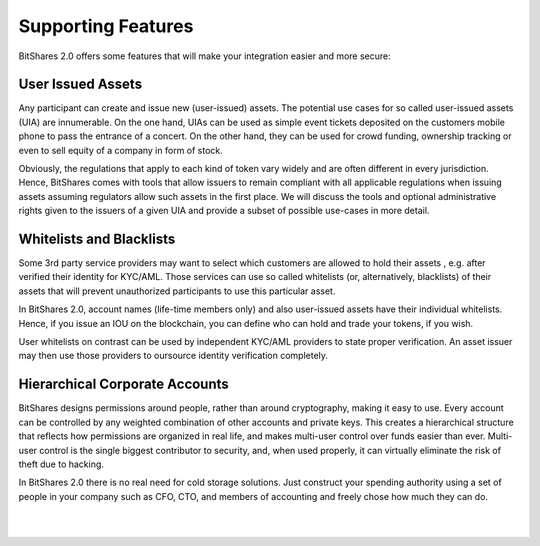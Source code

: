 
***********************
Supporting Features  
***********************

BitShares 2.0 offers some features that will make your integration easier and more secure:

User Issued Assets
==========================

Any participant can create and issue new (user-issued) assets. The potential use cases for so called user-issued assets (UIA) are innumerable. On the one hand, UIAs can be used as simple event tickets deposited on the customers mobile phone to pass the entrance of a concert. On the other hand, they can be used for crowd funding, ownership tracking or even to sell equity of a company in form of stock.

Obviously, the regulations that apply to each kind of token vary widely and are often different in every jurisdiction. Hence, BitShares comes with tools that allow issuers to remain compliant with all applicable regulations when issuing assets assuming regulators allow such assets in the first place. We will discuss the tools and optional administrative rights given to the issuers of a given UIA and provide a subset of possible use-cases in more detail.

Whitelists and Blacklists
==========================

Some 3rd party service providers may want to select which customers are allowed to hold their assets , e.g. after verified their identity for KYC/AML. Those services can use so called whitelists (or, alternatively, blacklists) of their assets that will prevent unauthorized participants to use this particular asset.

In BitShares 2.0, account names (life-time members only) and also user-issued assets have their individual whitelists. Hence, if you issue an IOU on the blockchain, you can define who can hold and trade your tokens, if you wish.

User whitelists on contrast can be used by independent KYC/AML providers to state proper verification. An asset issuer may then use those providers to oursource identity verification completely.



Hierarchical Corporate Accounts
==================================

BitShares designs permissions around people, rather than around cryptography, making it easy to use. Every account can be controlled by any weighted combination of other accounts and private keys. This creates a hierarchical structure that reflects how permissions are organized in real life, and makes multi-user control over funds easier than ever. Multi-user control is the single biggest contributor to security, and, when used properly, it can virtually eliminate the risk of theft due to hacking.

In BitShares 2.0 there is no real need for cold storage solutions. Just construct your spending authority using a set of people in your company such as CFO, CTO, and members of accounting and freely chose how much they can do.



|

|

